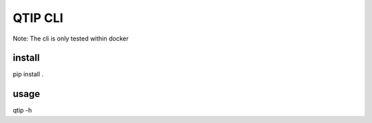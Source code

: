 QTIP CLI
========
Note: The cli is only tested within docker

install
-------
pip install .

usage
-----
qtip -h
